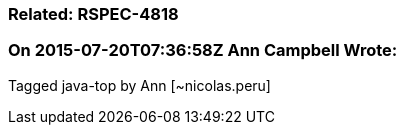 === Related: RSPEC-4818

=== On 2015-07-20T07:36:58Z Ann Campbell Wrote:
Tagged java-top by Ann [~nicolas.peru]

